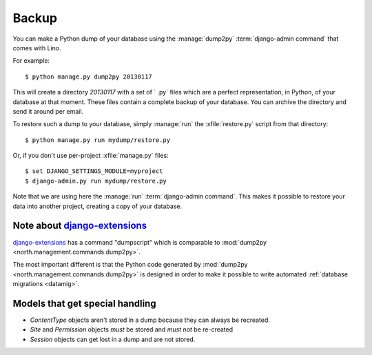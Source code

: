 .. _backup:
    
======
Backup
======

You can make a Python dump of your database using the
:manage:`dump2py` :term:`django-admin command` that comes with Lino.
  
For example::
  
    $ python manage.py dump2py 20130117
    
This will create a directory `20130117` with a set of ` .py` files
which are a perfect representation, in Python, of your database at
that moment.  These files contain a complete backup of your database.
You can archive the directory and send it around per email.
  
  
To restore such a dump to your database, simply :manage:`run` the
:xfile:`restore.py` script from that directory::
  
      $ python manage.py run mydump/restore.py
  
Or, if you don't use per-project :xfile:`manage.py` files::
      
      $ set DJANGO_SETTINGS_MODULE=myproject
      $ django-admin.py run mydump/restore.py
  
Note that we are using here the :manage:`run` :term:`django-admin command`.
This makes it possible to restore your data into another project,
creating a copy of your database.
  


Note about `django-extensions <https://github.com/django-extensions>`_ 
----------------------------------------------------------------------

`django-extensions <https://github.com/django-extensions>`_ 
has a command "dumpscript" which is comparable to 
:mod:`dump2py <north.management.commands.dump2py>`.

The most important different is that the Python code 
generated by 
:mod:`dump2py <north.management.commands.dump2py>`
is designed in order to make it possible to 
write automated :ref:`database migrations <datamig>`.
  

Models that get special handling
--------------------------------

- `ContentType` objects aren't stored in a dump because they 
  can always be recreated.
- `Site` and `Permission` objects *must* be stored and *must not* be re-created
- `Session` objects can get lost in a dump and are not stored.


